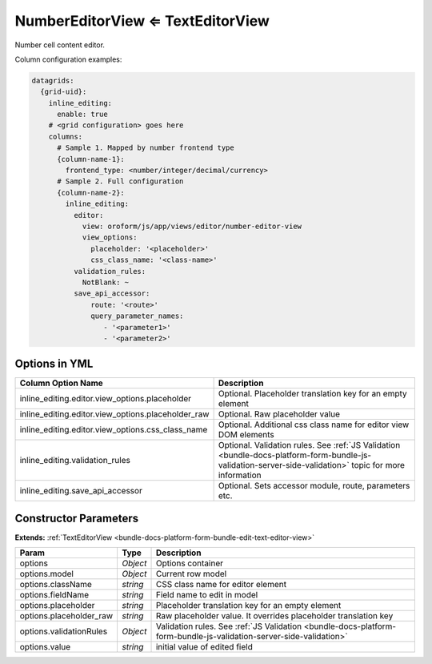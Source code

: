 .. _bundle-docs-platform-form-bundle-number-editor-view:

NumberEditorView ⇐ TextEditorView
=================================

Number cell content editor.

Column configuration examples:

.. code-block:: yaml

    datagrids:
      {grid-uid}:
        inline_editing:
          enable: true
        # <grid configuration> goes here
        columns:
          # Sample 1. Mapped by number frontend type
          {column-name-1}:
            frontend_type: <number/integer/decimal/currency>
          # Sample 2. Full configuration
          {column-name-2}:
            inline_editing:
              editor:
                view: oroform/js/app/views/editor/number-editor-view
                view_options:
                  placeholder: '<placeholder>'
                  css_class_name: '<class-name>'
              validation_rules:
                NotBlank: ~
              save_api_accessor:
                  route: '<route>'
                  query_parameter_names:
                     - '<parameter1>'
                     - '<parameter2>'

Options in YML
--------------

.. csv-table::
   :header: "Column Option Name","Description"

   "inline_editing.editor.view_options.placeholder","Optional. Placeholder translation key for an empty element"
   "inline_editing.editor.view_options.placeholder_raw","Optional. Raw placeholder value"
   "inline_editing.editor.view_options.css_class_name","Optional. Additional css class name for editor view DOM elements"
   "inline_editing.validation_rules","Optional. Validation rules. See :ref:`JS Validation <bundle-docs-platform-form-bundle-js-validation-server-side-validation>` topic for more information"
   "inline_editing.save_api_accessor","Optional. Sets accessor module, route, parameters etc."

Constructor Parameters
----------------------

**Extends:** :ref:`TextEditorView <bundle-docs-platform-form-bundle-edit-text-editor-view>`

.. csv-table::
   :header: "Param","Type","Description"

   "options","`Object`","Options container"
   "options.model","`Object`","Current row model"
   "options.className","`string`","CSS class name for editor element"
   "options.fieldName","`string`","Field name to edit in model"
   "options.placeholder ","`string`","Placeholder translation key for an empty element"
   "options.placeholder_raw","`string`","Raw placeholder value. It overrides placeholder translation key"
   "options.validationRules","`Object`","Validation rules. See :ref:`JS Validation <bundle-docs-platform-form-bundle-js-validation-server-side-validation>` "
   "options.value","`string`","initial value of edited field"

